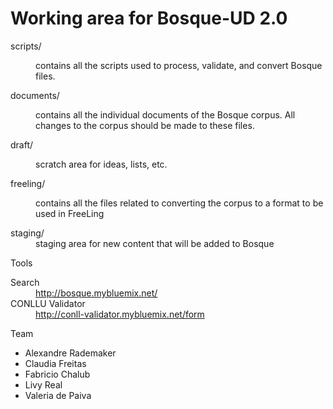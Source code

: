 
* Working area for Bosque-UD 2.0

- scripts/ :: contains all the scripts used to process, validate, and
     convert Bosque files.

- documents/ :: contains all the individual documents of the Bosque
     corpus.  All changes to the corpus should be made to these files.

- draft/ :: scratch area for ideas, lists, etc.

- freeling/ :: contains all the files related to converting the corpus
     to a format to be used in FreeLing

- staging/ :: staging area for new content that will be added to
     Bosque

Tools

- Search :: http://bosque.mybluemix.net/
- CONLLU Validator :: http://conll-validator.mybluemix.net/form

Team

- Alexandre Rademaker
- Claudia Freitas
- Fabricio Chalub
- Livy Real
- Valeria de Paiva
